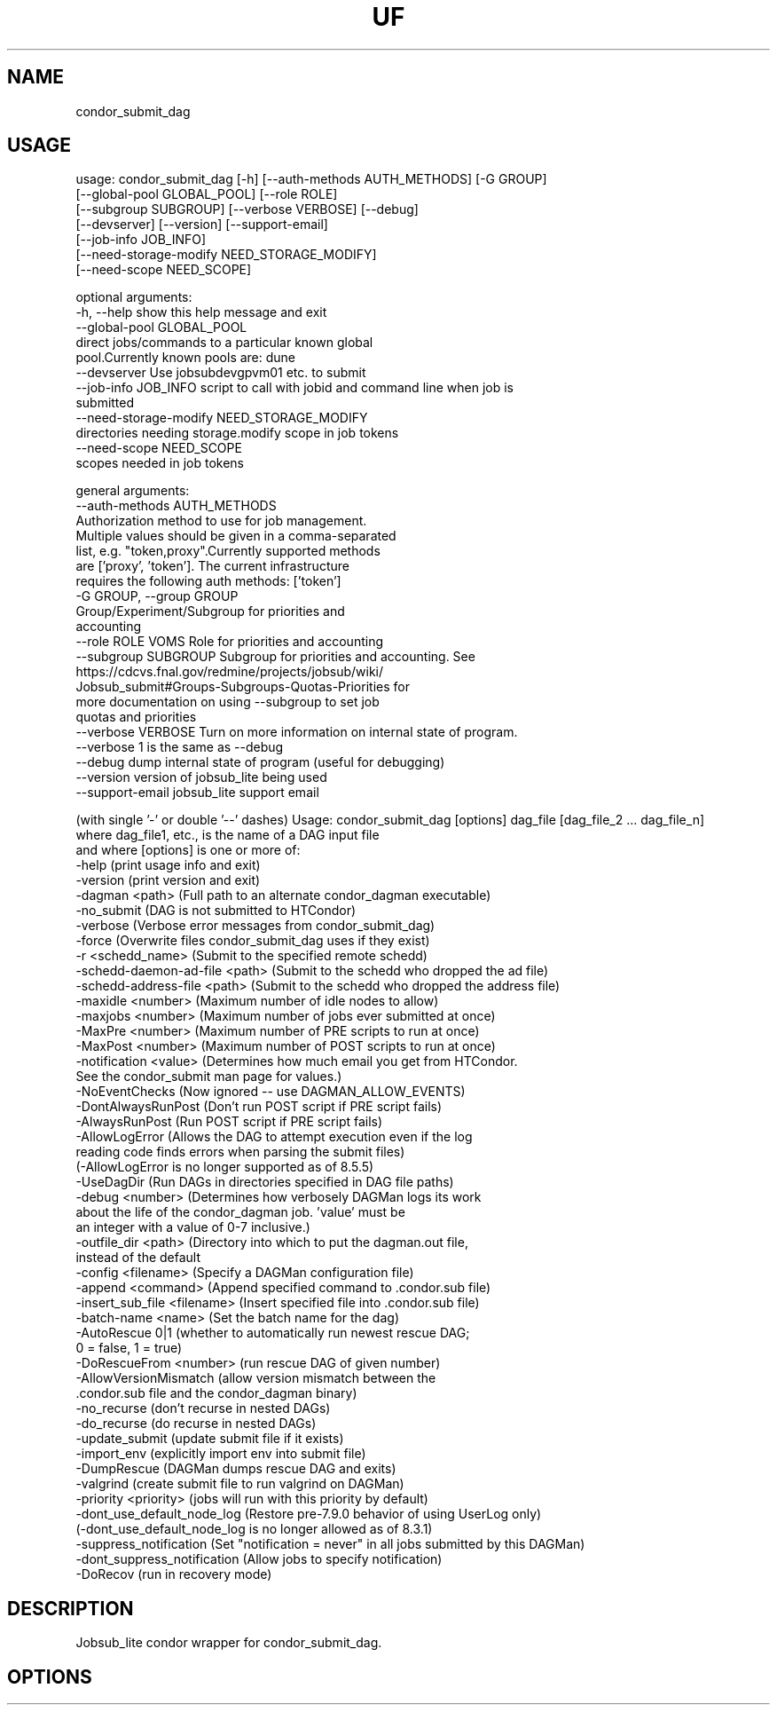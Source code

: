 .TH UF "1" "Sep 2022" "condor_submit_dag " "jobsub_lite condor wrapper script condor_submit_dag"
.SH NAME
condor_submit_dag

.SH USAGE
usage: condor_submit_dag [-h] [--auth-methods AUTH_METHODS] [-G GROUP]
                         [--global-pool GLOBAL_POOL] [--role ROLE]
                         [--subgroup SUBGROUP] [--verbose VERBOSE] [--debug]
                         [--devserver] [--version] [--support-email]
                         [--job-info JOB_INFO]
                         [--need-storage-modify NEED_STORAGE_MODIFY]
                         [--need-scope NEED_SCOPE]

optional arguments:
  -h, --help            show this help message and exit
  --global-pool GLOBAL_POOL
                        direct jobs/commands to a particular known global
                        pool.Currently known pools are: dune
  --devserver           Use jobsubdevgpvm01 etc. to submit
  --job-info JOB_INFO   script to call with jobid and command line when job is
                        submitted
  --need-storage-modify NEED_STORAGE_MODIFY
                        directories needing storage.modify scope in job tokens
  --need-scope NEED_SCOPE
                        scopes needed in job tokens

general arguments:
  --auth-methods AUTH_METHODS
                        Authorization method to use for job management.
                        Multiple values should be given in a comma-separated
                        list, e.g. "token,proxy".Currently supported methods
                        are ['proxy', 'token']. The current infrastructure
                        requires the following auth methods: ['token']
  -G GROUP, --group GROUP
                        Group/Experiment/Subgroup for priorities and
                        accounting
  --role ROLE           VOMS Role for priorities and accounting
  --subgroup SUBGROUP   Subgroup for priorities and accounting. See
                        https://cdcvs.fnal.gov/redmine/projects/jobsub/wiki/
                        Jobsub_submit#Groups-Subgroups-Quotas-Priorities for
                        more documentation on using --subgroup to set job
                        quotas and priorities
  --verbose VERBOSE     Turn on more information on internal state of program.
                        --verbose 1 is the same as --debug
  --debug               dump internal state of program (useful for debugging)
  --version             version of jobsub_lite being used
  --support-email       jobsub_lite support email

(with single '-' or double '--' dashes)
Usage: condor_submit_dag [options] dag_file [dag_file_2 ... dag_file_n]
  where dag_file1, etc., is the name of a DAG input file
  and where [options] is one or more of:
    -help               (print usage info and exit)
    -version            (print version and exit)
    -dagman <path>      (Full path to an alternate condor_dagman executable)
    -no_submit          (DAG is not submitted to HTCondor)
    -verbose            (Verbose error messages from condor_submit_dag)
    -force              (Overwrite files condor_submit_dag uses if they exist)
    -r <schedd_name>    (Submit to the specified remote schedd)
    -schedd-daemon-ad-file <path>  (Submit to the schedd who dropped the ad file)
    -schedd-address-file <path>  (Submit to the schedd who dropped the address file)
    -maxidle <number>   (Maximum number of idle nodes to allow)
    -maxjobs <number>   (Maximum number of jobs ever submitted at once)
    -MaxPre <number>    (Maximum number of PRE scripts to run at once)
    -MaxPost <number>   (Maximum number of POST scripts to run at once)
    -notification <value> (Determines how much email you get from HTCondor.
        See the condor_submit man page for values.)
    -NoEventChecks      (Now ignored -- use DAGMAN_ALLOW_EVENTS)
    -DontAlwaysRunPost  (Don't run POST script if PRE script fails)
    -AlwaysRunPost      (Run POST script if PRE script fails)
    -AllowLogError      (Allows the DAG to attempt execution even if the log
        reading code finds errors when parsing the submit files)
        (-AllowLogError is no longer supported as of 8.5.5)
    -UseDagDir          (Run DAGs in directories specified in DAG file paths)
    -debug <number>     (Determines how verbosely DAGMan logs its work
         about the life of the condor_dagman job.  'value' must be
         an integer with a value of 0-7 inclusive.)
    -outfile_dir <path> (Directory into which to put the dagman.out file,
         instead of the default
    -config <filename>  (Specify a DAGMan configuration file)
    -append <command>   (Append specified command to .condor.sub file)
    -insert_sub_file <filename>   (Insert specified file into .condor.sub file)
    -batch-name <name>  (Set the batch name for the dag)
    -AutoRescue 0|1     (whether to automatically run newest rescue DAG;
         0 = false, 1 = true)
    -DoRescueFrom <number>  (run rescue DAG of given number)
    -AllowVersionMismatch (allow version mismatch between the
         .condor.sub file and the condor_dagman binary)
    -no_recurse         (don't recurse in nested DAGs)
    -do_recurse         (do recurse in nested DAGs)
    -update_submit      (update submit file if it exists)
    -import_env         (explicitly import env into submit file)
    -DumpRescue         (DAGMan dumps rescue DAG and exits)
    -valgrind           (create submit file to run valgrind on DAGMan)
    -priority <priority> (jobs will run with this priority by default)
    -dont_use_default_node_log (Restore pre-7.9.0 behavior of using UserLog only)
        (-dont_use_default_node_log is no longer allowed as of 8.3.1)
    -suppress_notification (Set "notification = never" in all jobs submitted by this DAGMan)
    -dont_suppress_notification (Allow jobs to specify notification)
    -DoRecov            (run in recovery mode)

.SH DESCRIPTION
Jobsub_lite condor wrapper for condor_submit_dag.

.SH OPTIONS
